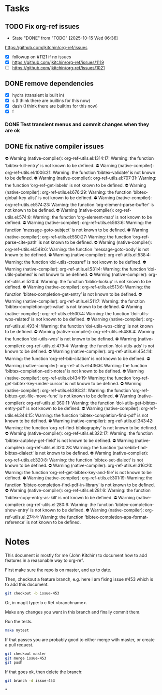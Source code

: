 * Tasks


** TODO Fix org-ref issues
DEADLINE: <2025-10-26 Sun +1w>
:PROPERTIES:
:LOGGING: nil
:END:

- State "DONE"       from "TODO"       [2025-10-15 Wed 06:36]
https://github.com/jkitchin/org-ref/issues

- [X] followup on #1121 if no issues
- [X] https://github.com/jkitchin/org-ref/issues/1119
- [ ] https://github.com/jkitchin/org-ref/issues/1021

** DONE remove dependencies
CLOSED: [2025-10-15 Wed 06:54] DEADLINE: <2025-10-24 Fri>

- [X] hydra (transient is built in)
- [X] s (I think there are builtins for this now)
- [X] dash (I think there are builtins for this now)
- [X] f


*** DONE Test transient menus and commit changes when they are ok
CLOSED: [2025-10-12 Sun 13:01] DEADLINE: <2025-10-14 Tue>

** DONE fix native compiler issues
CLOSED: [2025-10-12 Sun 16:52]

⛔ Warning (native-compiler): org-ref-utils.el:1314:17: Warning: the function ‘bibtex-kill-entry’ is not known to be defined.
⛔ Warning (native-compiler): org-ref-utils.el:1006:21: Warning: the function ‘bibtex-validate’ is not known to be defined.
⛔ Warning (native-compiler): org-ref-utils.el:707:31: Warning: the function ‘org-ref-get-labels’ is not known to be defined.
⛔ Warning (native-compiler): org-ref-utils.el:676:29: Warning: the function ‘bibtex-global-key-alist’ is not known to be defined.
⛔ Warning (native-compiler): org-ref-utils.el:574:23: Warning: the function ‘org-element-parse-buffer’ is not known to be defined.
⛔ Warning (native-compiler): org-ref-utils.el:574:6: Warning: the function ‘org-element-map’ is not known to be defined.
⛔ Warning (native-compiler): org-ref-utils.el:563:6: Warning: the function ‘message-goto-subject’ is not known to be defined.
⛔ Warning (native-compiler): org-ref-utils.el:550:27: Warning: the function ‘org-ref-parse-cite-path’ is not known to be defined.
⛔ Warning (native-compiler): org-ref-utils.el:548:6: Warning: the function ‘message-goto-body’ is not known to be defined.
⛔ Warning (native-compiler): org-ref-utils.el:538:4: Warning: the function ‘doi-utils-crossref’ is not known to be defined.
⛔ Warning (native-compiler): org-ref-utils.el:531:4: Warning: the function ‘doi-utils-pubmed’ is not known to be defined.
⛔ Warning (native-compiler): org-ref-utils.el:520:4: Warning: the function ‘biblio-lookup’ is not known to be defined.
⛔ Warning (native-compiler): org-ref-utils.el:513:8: Warning: the function ‘bibtex-completion-get-entry’ is not known to be defined.
⛔ Warning (native-compiler): org-ref-utils.el:511:7: Warning: the function ‘bibtex-completion-get-value’ is not known to be defined.
⛔ Warning (native-compiler): org-ref-utils.el:500:4: Warning: the function ‘doi-utils-wos-related’ is not known to be defined.
⛔ Warning (native-compiler): org-ref-utils.el:493:4: Warning: the function ‘doi-utils-wos-citing’ is not known to be defined.
⛔ Warning (native-compiler): org-ref-utils.el:486:4: Warning: the function ‘doi-utils-wos’ is not known to be defined.
⛔ Warning (native-compiler): org-ref-utils.el:479:4: Warning: the function ‘doi-utils-ads’ is not known to be defined.
⛔ Warning (native-compiler): org-ref-utils.el:454:14: Warning: the function ‘org-ref-bib-citation’ is not known to be defined.
⛔ Warning (native-compiler): org-ref-utils.el:436:6: Warning: the function ‘bibtex-completion-edit-notes’ is not known to be defined.
⛔ Warning (native-compiler): org-ref-utils.el:434:19: Warning: the function ‘org-ref-get-bibtex-key-under-cursor’ is not known to be defined.
⛔ Warning (native-compiler): org-ref-utils.el:393:31: Warning: the function ‘org-ref-bibtex-get-file-move-func’ is not known to be defined.
⛔ Warning (native-compiler): org-ref-utils.el:360:11: Warning: the function ‘doi-utils-get-bibtex-entry-pdf’ is not known to be defined.
⛔ Warning (native-compiler): org-ref-utils.el:344:15: Warning: the function ‘bibtex-completion-find-pdf’ is not known to be defined.
⛔ Warning (native-compiler): org-ref-utils.el:343:42: Warning: the function ‘org-ref-find-bibliography’ is not known to be defined.
⛔ Warning (native-compiler): org-ref-utils.el:322:17: Warning: the function ‘bibtex-autokey-get-field’ is not known to be defined.
⛔ Warning (native-compiler): org-ref-utils.el:320:28: Warning: the function ‘parsebib-find-bibtex-dialect’ is not known to be defined.
⛔ Warning (native-compiler): org-ref-utils.el:320:8: Warning: the function ‘bibtex-set-dialect’ is not known to be defined.
⛔ Warning (native-compiler): org-ref-utils.el:316:20: Warning: the function ‘org-ref-get-bibtex-key-and-file’ is not known to be defined.
⛔ Warning (native-compiler): org-ref-utils.el:301:19: Warning: the function ‘bibtex-completion-find-pdf-in-library’ is not known to be defined.
⛔ Warning (native-compiler): org-ref-utils.el:281:6: Warning: the function ‘bibtex-copy-entry-as-kill’ is not known to be defined.
⛔ Warning (native-compiler): org-ref-utils.el:280:6: Warning: the function ‘bibtex-completion-show-entry’ is not known to be defined.
⛔ Warning (native-compiler): org-ref-utils.el:274:4: Warning: the function ‘bibtex-completion-apa-format-reference’ is not known to be defined.


* Notes

This document is mostly for me (John Kitchin) to document how to add features in a reasonable way to org-ref.

First make sure the repo is on master, and up to date.

Then, checkout a feature branch, e.g. here I am fixing issue #453 which is to add this document.

#+BEGIN_SRC sh
git checkout -b issue-453
#+END_SRC

Or, in magit type: b c Ret <branchname>.

Make any changes you want in this branch and finally commit them.

Run the tests.

#+BEGIN_SRC sh
make mytest
#+END_SRC

If that passes you are probably good to either merge with master, or create a pull request.

#+BEGIN_SRC sh
git checkout master
git merge issue-453
git push
#+END_SRC

If that goes ok, then delete the branch:

#+BEGIN_SRC sh
git branch -d issue-453
#+END_SRC

*
